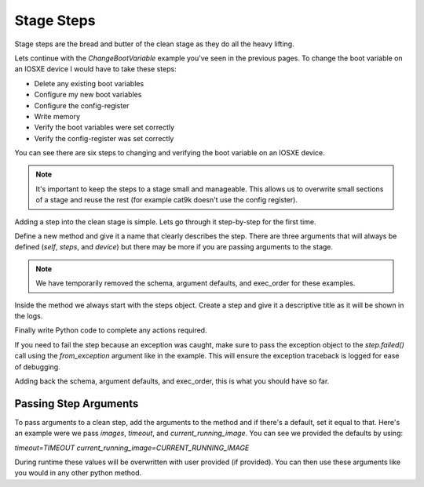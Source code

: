 Stage Steps
===========

Stage steps are the bread and butter of the clean stage as they do all the heavy lifting.

Lets continue with the `ChangeBootVariable` example you've seen in the previous pages. To change the boot variable on an IOSXE device I would have to take these steps:

* Delete any existing boot variables
* Configure my new boot variables
* Configure the config-register
* Write memory
* Verify the boot variables were set correctly
* Verify the config-register was set correctly

You can see there are six steps to changing and verifying the boot variable on an IOSXE device.

.. note::

    It's important to keep the steps to a stage small and manageable. This allows us to overwrite small sections of a stage and reuse the rest (for example cat9k doesn't use the config register).

Adding a step into the clean stage is simple. Lets go through it step-by-step for the first time.

Define a new method and give it a name that clearly describes the step. There are three arguments that will always be defined (`self`, `steps`, and `device`) but there may be more if you are passing arguments to the stage.

.. code-block:: python
    :linenos:
    :emphasize-lines: 3

    class ChangeBootVariable(BaseStage):

        def delete_boot_variable(self, steps, device):

.. note::

    We have temporarily removed the schema, argument defaults, and exec_order for these examples.


Inside the method we always start with the steps object. Create a step and give it a descriptive title as it will be shown in the logs.

.. code-block:: python
    :linenos:
    :emphasize-lines: 5

    class ChangeBootVariable(BaseStage):

        def delete_boot_variable(self, steps, device):

            with steps.start("Delete any configure boot variables") as step:

Finally write Python code to complete any actions required.

If you need to fail the step because an exception was caught, make sure to pass the exception object to the `step.failed()` call using the `from_exception` argument like in the example. This will ensure the exception traceback is logged for ease of debugging.

.. code-block:: python
    :linenos:
    :emphasize-lines: 7-13

    class ChangeBootVariable(BaseStage):

        def delete_boot_variable(self, steps, device):

            with steps.start("Delete any configure boot variables") as step:

                try:
                    device.configure("no boot system")
                except Exception as e:
                    step.failed("Failed to delete configured boot variables",
                                from_exception=e)

                step.passed("Successfully deleted configured boot variables")

Adding back the schema, argument defaults, and exec_order, this is what you should have so far.

.. code-block:: python
    :linenos:

    from genie.metaparser.util.schemaengine import Optional
    from genie.libs.clean import BaseStage

    class ChangeBootVariable(BaseStage):

        # ============
        # Stage Schema
        # ============
        schema = {
            Optional('images'): list,
            Optional('timeout'): int,
            Optional('config_register'): str,
            Optional('current_running_image'): bool,
        }

        # =================
        # Argument Defaults
        # =================
        TIMEOUT = 300
        CONFIG_REGISTER = '0x2102'
        CURRENT_RUNNING_IMAGE = False

        # ==============================
        # Execution order of Stage steps
        # ==============================
        exec_order = [

        ]

        def delete_boot_variable(self, steps, device):

            with steps.start("Delete any configure boot variables") as step:

                try:
                    device.configure("no boot system")
                except Exception as e:
                    step.failed("Failed to delete configured boot variables",
                                from_exception=e)

                step.passed("Successfully deleted configured boot variables")

Passing Step Arguments
----------------------

To pass arguments to a clean step, add the arguments to the method and if there's a default, set it equal to that. Here's an example were we pass `images`, `timeout`, and `current_running_image`. You can see we provided the defaults by using:

`timeout=TIMEOUT` `current_running_image=CURRENT_RUNNING_IMAGE`

During runtime these values will be overwritten with user provided (if provided). You can then use these arguments like you would in any other python method.

.. code-block:: python
    :linenos:
    :emphasize-lines: 19, 21, 42-43

    from genie.metaparser.util.schemaengine import Optional
    from genie.libs.clean import BaseStage

    class ChangeBootVariable(BaseStage):

        # ============
        # Stage Schema
        # ============
        schema = {
            Optional('images'): list,
            Optional('timeout'): int,
            Optional('config_register'): str,
            Optional('current_running_image'): bool,
        }

        # =================
        # Argument Defaults
        # =================
        TIMEOUT = 300
        CONFIG_REGISTER = '0x2102'
        CURRENT_RUNNING_IMAGE = False

        # ==============================
        # Execution order of Stage steps
        # ==============================
        exec_order = [

        ]

        def delete_boot_variable(self, steps, device):

            with steps.start("Delete any configure boot variables") as step:

                try:
                    device.configure("no boot system")
                except Exception as e:
                    step.failed("Failed to delete configured boot variables",
                                from_exception=e)

                step.passed("Successfully deleted configured boot variables")

        def configure_boot_variable(self, steps, device, images, timeout=TIMEOUT,
                                    current_running_image=CURRENT_RUNNING_IMAGE):

            with steps.start("Set boot variable to images provided for {}".format(
                    device.name)) as step:

                if current_running_image:
                    log.info("Retrieving and using the running image due to "
                             "'current_running_image: True'")

                    try:
                        output = device.parse('show version')
                        images = [output['version']['system_image']]
                    except Exception as e:
                        step.failed("Failed to retrieve the running image. Cannot "
                                    "set boot variables",
                                    from_exception=e)

                try:
                    device.api.execute_set_boot_variable(
                        boot_images=images, timeout=timeout)
                except Exception as e:
                    step.failed("Failed to set boot variables to images provided",
                                from_exception=e)
                else:
                    step.passed("Successfully set boot variables to images provided")
